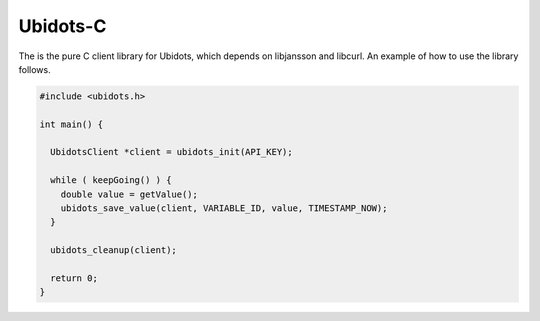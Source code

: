 Ubidots-C
=========

The is the pure C client library for Ubidots, which depends on libjansson and libcurl. An example of how to use the library follows.

.. code-block:: c

    #include <ubidots.h>

    int main() {

      UbidotsClient *client = ubidots_init(API_KEY);

      while ( keepGoing() ) {
        double value = getValue();
        ubidots_save_value(client, VARIABLE_ID, value, TIMESTAMP_NOW);
      }
   
      ubidots_cleanup(client);

      return 0;
    }
